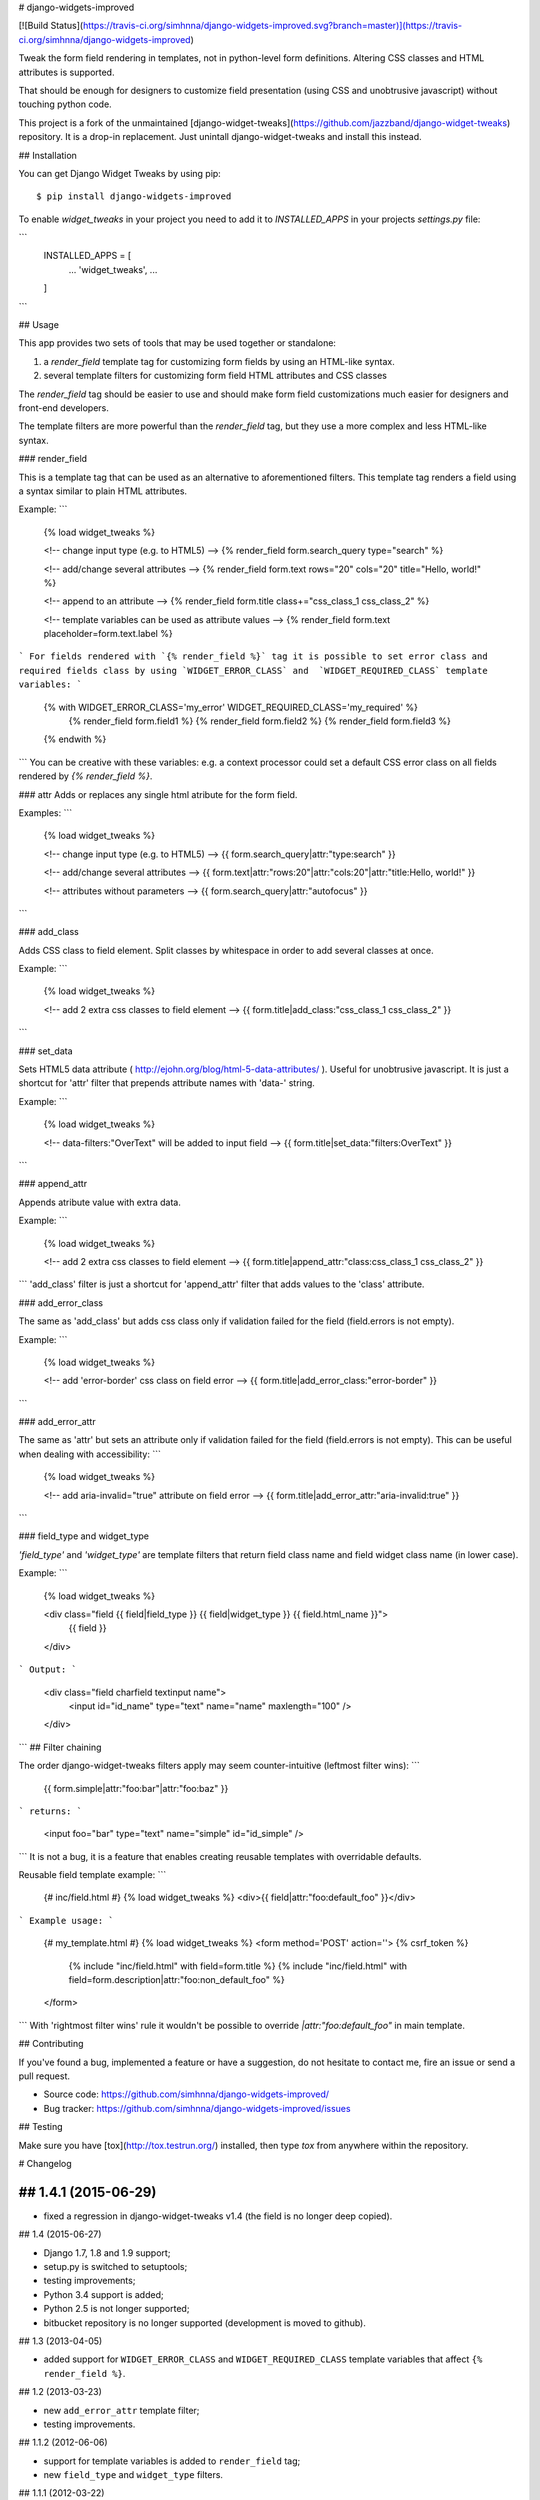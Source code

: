 # django-widgets-improved

[![Build Status](https://travis-ci.org/simhnna/django-widgets-improved.svg?branch=master)](https://travis-ci.org/simhnna/django-widgets-improved)

Tweak the form field rendering in templates, not in python-level
form definitions. Altering CSS classes and HTML attributes is supported.

That should be enough for designers to customize field presentation (using
CSS and unobtrusive javascript) without touching python code.


This project is a fork of the unmaintained [django-widget-tweaks](https://github.com/jazzband/django-widget-tweaks) repository.
It is a drop-in replacement. Just unintall django-widget-tweaks and install this instead.

## Installation

You can get Django Widget Tweaks by using pip::

    $ pip install django-widgets-improved

To enable `widget_tweaks` in your project you need to add it to `INSTALLED_APPS` in your projects 
`settings.py` file:

```
    INSTALLED_APPS = [
        ...
        'widget_tweaks',
        ...
    ]
```

## Usage

This app provides two sets of tools that may be used together or standalone:

1. a `render_field` template tag for customizing form fields by using an
   HTML-like syntax.
2. several template filters for customizing form field HTML attributes and CSS
   classes

The `render_field` tag should be easier to use and should make form field
customizations much easier for designers and front-end developers.

The template filters are more powerful than the `render_field` tag, but they
use a more complex and less HTML-like syntax.

### render_field

This is a template tag that can be used as an alternative to aforementioned
filters.  This template tag renders a field using a syntax similar to plain
HTML attributes.

Example:
```
    {% load widget_tweaks %}

    <!-- change input type (e.g. to HTML5) -->
    {% render_field form.search_query type="search" %}

    <!-- add/change several attributes -->
    {% render_field form.text rows="20" cols="20" title="Hello, world!" %}

    <!-- append to an attribute -->
    {% render_field form.title class+="css_class_1 css_class_2" %}

    <!-- template variables can be used as attribute values -->
    {% render_field form.text placeholder=form.text.label %}
```
For fields rendered with `{% render_field %}` tag it is possible
to set error class and required fields class by using
`WIDGET_ERROR_CLASS` and  `WIDGET_REQUIRED_CLASS` template variables:
```
    {% with WIDGET_ERROR_CLASS='my_error' WIDGET_REQUIRED_CLASS='my_required' %}
        {% render_field form.field1 %}
        {% render_field form.field2 %}
        {% render_field form.field3 %}
    {% endwith %}
```
You can be creative with these variables: e.g. a context processor could
set a default CSS error class on all fields rendered by
`{% render_field %}`.


### attr
Adds or replaces any single html atribute for the form field.

Examples:
```
    {% load widget_tweaks %}

    <!-- change input type (e.g. to HTML5) -->
    {{ form.search_query|attr:"type:search" }}

    <!-- add/change several attributes -->
    {{ form.text|attr:"rows:20"|attr:"cols:20"|attr:"title:Hello, world!" }}

    <!-- attributes without parameters -->
    {{ form.search_query|attr:"autofocus" }}
```

### add_class

Adds CSS class to field element. Split classes by whitespace in order to add
several classes at once.

Example:
```
    {% load widget_tweaks %}

    <!-- add 2 extra css classes to field element -->
    {{ form.title|add_class:"css_class_1 css_class_2" }}
```

### set_data

Sets HTML5 data attribute ( http://ejohn.org/blog/html-5-data-attributes/ ).
Useful for unobtrusive javascript. It is just a shortcut for 'attr' filter
that prepends attribute names with 'data-' string.

Example:
```
    {% load widget_tweaks %}

    <!-- data-filters:"OverText" will be added to input field -->
    {{ form.title|set_data:"filters:OverText" }}
```

### append_attr

Appends atribute value with extra data.

Example:
```
    {% load widget_tweaks %}

    <!-- add 2 extra css classes to field element -->
    {{ form.title|append_attr:"class:css_class_1 css_class_2" }}
```
'add_class' filter is just a shortcut for 'append_attr' filter that
adds values to the 'class' attribute.

### add_error_class

The same as 'add_class' but adds css class only if validation failed for
the field (field.errors is not empty).

Example:
```
    {% load widget_tweaks %}

    <!-- add 'error-border' css class on field error -->
    {{ form.title|add_error_class:"error-border" }}
```

### add_error_attr

The same as 'attr' but sets an attribute only if validation failed for
the field (field.errors is not empty). This can be useful when dealing
with accessibility:
```
    {% load widget_tweaks %}

    <!-- add aria-invalid="true" attribute on field error -->
    {{ form.title|add_error_attr:"aria-invalid:true" }}
```

### field_type and widget_type

`'field_type'` and `'widget_type'` are template filters that return
field class name and field widget class name (in lower case).

Example:
```
    {% load widget_tweaks %}

    <div class="field {{ field|field_type }} {{ field|widget_type }} {{ field.html_name }}">
        {{ field }}
    </div>
```
Output:
```
    <div class="field charfield textinput name">
        <input id="id_name" type="text" name="name" maxlength="100" />
    </div>
```
## Filter chaining

The order django-widget-tweaks filters apply may seem counter-intuitive
(leftmost filter wins):
```
    {{ form.simple|attr:"foo:bar"|attr:"foo:baz" }}
```
returns:
```
    <input foo="bar" type="text" name="simple" id="id_simple" />
```
It is not a bug, it is a feature that enables creating reusable templates
with overridable defaults.

Reusable field template example:
```
    {# inc/field.html #}
    {% load widget_tweaks %}
    <div>{{ field|attr:"foo:default_foo" }}</div>
```
Example usage:
```
    {# my_template.html #}
    {% load widget_tweaks %}
    <form method='POST' action=''> {% csrf_token %}
        {% include "inc/field.html" with field=form.title %}
        {% include "inc/field.html" with field=form.description|attr:"foo:non_default_foo" %}
    </form>
```
With 'rightmost filter wins' rule it wouldn't be possible to override
`|attr:"foo:default_foo"` in main template.

## Contributing

If you've found a bug, implemented a feature or have a suggestion,
do not hesitate to contact me, fire an issue or send a pull request.

* Source code: https://github.com/simhnna/django-widgets-improved/
* Bug tracker: https://github.com/simhnna/django-widgets-improved/issues

## Testing

Make sure you have [tox](http://tox.testrun.org/) installed, then type `tox`
from anywhere within the repository.



# Changelog

## 1.4.1 (2015-06-29)
------------------

* fixed a regression in django-widget-tweaks v1.4
  (the field is no longer deep copied).

## 1.4 (2015-06-27)

* Django 1.7, 1.8 and 1.9 support;
* setup.py is switched to setuptools;
* testing improvements;
* Python 3.4 support is added;
* Python 2.5 is not longer supported;
* bitbucket repository is no longer supported (development is moved to github).

## 1.3 (2013-04-05)

* added support for ``WIDGET_ERROR_CLASS`` and  ``WIDGET_REQUIRED_CLASS``
  template variables that affect ``{% render_field %}``.

## 1.2 (2013-03-23)

* new ``add_error_attr`` template filter;
* testing improvements.

## 1.1.2 (2012-06-06)

* support for template variables is added to ``render_field`` tag;
* new ``field_type`` and ``widget_type`` filters.

## 1.1.1 (2012-03-22)

* some issues with ``render_field`` tag are fixed.

## 1.1 (2012-03-22)

* ``render_field`` template tag.

## 1.0 (2012-02-06)

* filters return empty strings instead of raising exceptions if field is missing;
* test running improvements;
* python 3 support;
* undocumented 'behave' filter is removed.

## 0.3 (2011-03-04)

* ``add_error_class`` filter.

## 0.2.1 (2011-02-03)

* Attributes customized in widgets are preserved;
* no more extra whitespaces;
* tests;

## 0.1 (2011-01-12)

Initial release.



